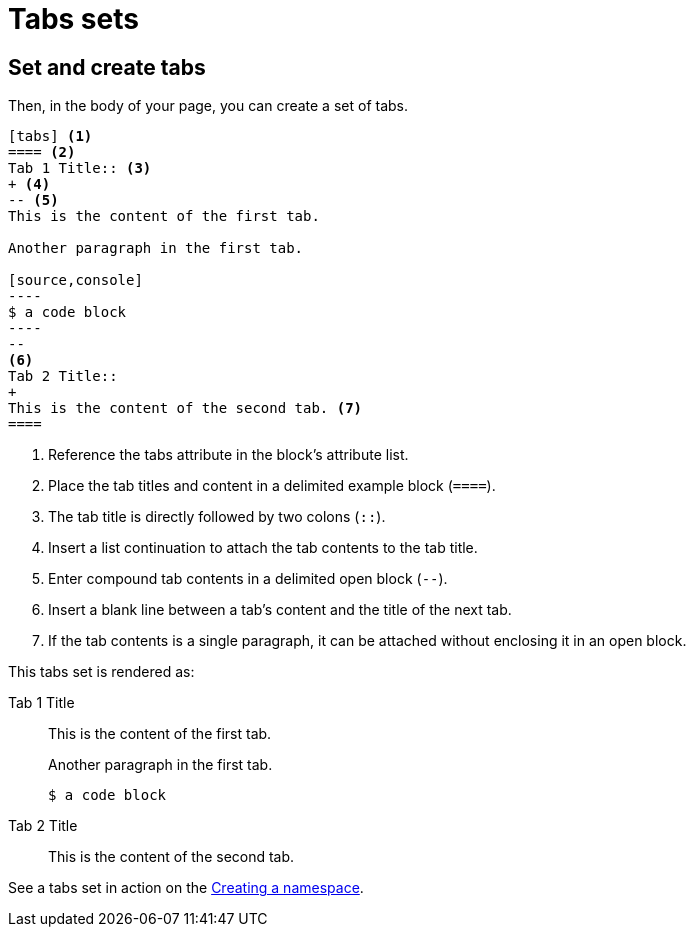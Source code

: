 = Tabs sets

== Set and create tabs

//To use the tabs block in a page, set the `tabs` attribute in the document header.

//----
//= Page Title
//----

Then, in the body of your page, you can create a set of tabs.

[line-comment=//]
....
[tabs] <1>
==== <2>
Tab 1 Title:: <3>
+ <4>
-- <5>
This is the content of the first tab.

Another paragraph in the first tab.

[source,console]
----
$ a code block
----
--
<6>
Tab 2 Title::
+
This is the content of the second tab. <7>
====
....
<1> Reference the tabs attribute in the block's attribute list.
<2> Place the tab titles and content in a delimited example block (`====`).
<3> The tab title is directly followed by two colons (`::`).
<4> Insert a list continuation to attach the tab contents to the tab title.
<5> Enter compound tab contents in a delimited open block (`--`).
<6> Insert a blank line between a tab's content and the title of the next tab.
<7> If the tab contents is a single paragraph, it can be attached without enclosing it in an open block.

This tabs set is rendered as:

[tabs]
====
Tab 1 Title::
+
--
This is the content of the first tab.

Another paragraph in the first tab.

[source,console]
----
$ a code block
----
--

Tab 2 Title::
+
This is the content of the second tab.
====

See a tabs set in action on the link:https://stargate.io/docs/stargate/1.0/developers-guide/document-using.html#creating-a-namespace[Creating a namespace].

